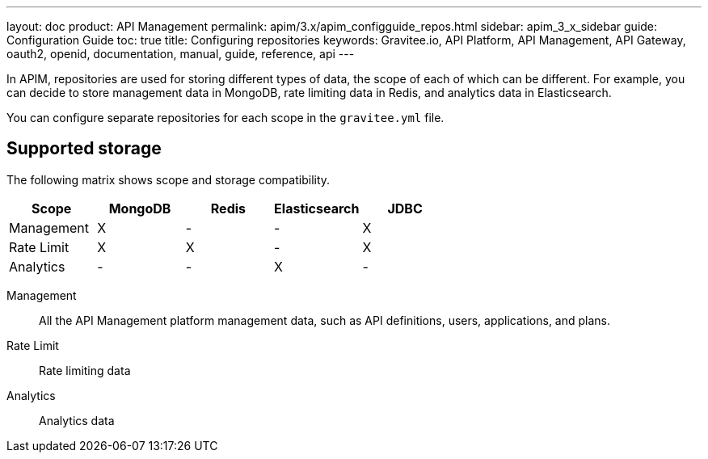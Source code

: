 ---
layout: doc
product: API Management
permalink: apim/3.x/apim_configguide_repos.html
sidebar: apim_3_x_sidebar
guide: Configuration Guide
toc: true
title: Configuring repositories
keywords: Gravitee.io, API Platform, API Management, API Gateway, oauth2, openid, documentation, manual, guide, reference, api
---

In APIM, repositories are used for storing different types of data, the scope of each of which can be different.
For example, you can decide to store management data in MongoDB, rate limiting data in Redis, and analytics data in Elasticsearch.

You can configure separate repositories for each scope in the `gravitee.yml` file.

== Supported storage
The following matrix shows scope and storage compatibility.

[cols=5*,options=header]
|===

|Scope
|MongoDB
|Redis
|Elasticsearch
|JDBC

|Management
|X
|-
|-
|X

|Rate Limit
|X
|X
|-
|X

|Analytics
|-
|-
|X
|-

|===

Management:: All the API Management platform management data, such as API definitions, users,
applications, and plans.
Rate Limit:: Rate limiting data
Analytics:: Analytics data

